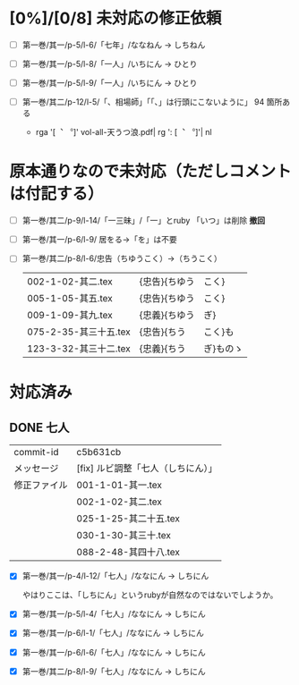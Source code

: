 * [0%]/[0/8] 未対応の修正依頼

- [ ] 第一巻/其一/p-5/l-6/「七年」/ななねん → しちねん
- [ ] 第一巻/其一/p-5/l-8/「一人」/いちにん → ひとり
- [ ] 第一巻/其一/p-5/l-9/「一人」/いちにん → ひとり

- [ ] 第一巻/其二/p-12/l-5/「、相場師」「「、」は行頭にこないように」
  94 箇所ある
  - rga '[︑ ︒]' vol-all-天うつ浪.pdf| rg  ': [︑ ︒]'| nl

* 原本通りなので未対応（ただしコメントは付記する）
- [-] 第一巻/其二/p-9/l-14/「一三昧」/「一」とruby 「いつ」は削除 *撤回*
- [-] 第一巻/其一/p-6/l-9/ 居をる→「を」は不要
- [-] 第一巻/其二/p-8/l-6/忠告（ちゆうこく）→（ちうこく）

  | 002-1-02-其二.tex      | {忠告}{ちゆう | こく}     |
  | 005-1-05-其五.tex      | {忠告}{ちゆう | こく}     |
  | 009-1-09-其九.tex      | {忠義}{ちゆう | ぎ}       |
  | 075-2-35-其三十五.tex  | {忠告}{ちう   | こく}も   |
  | 123-3-32-其三十二.tex  | {忠義}{ちう   | ぎ}ものゝ |

* 対応済み

** DONE 七人

 | commit-id    | c5b631cb                           |
 | メッセージ   | [fix] ルビ調整「七人（しちにん）」 |
 | 修正ファイル | 001-1-01-其一.tex                  |
 |              | 002-1-02-其二.tex                  |
 |              | 025-1-25-其二十五.tex              |
 |              | 030-1-30-其三十.tex                |
 |              | 088-2-48-其四十八.tex              |

- [X] 第一巻/其一/p-4/l-12/「七人」/ななにん → しちにん

  やはりここは、「しちにん」というrubyが自然なのではないでしようか。

- [X] 第一巻/其一/p-5/l-4/「七人」/ななにん → しちにん
- [X] 第一巻/其一/p-6/l-1/「七人」/ななにん → しちにん
- [X] 第一巻/其一/p-6/l-6/「七人」/ななにん → しちにん
- [X] 第一巻/其二/p-8/l-9/「七人」/ななにん → しちにん
